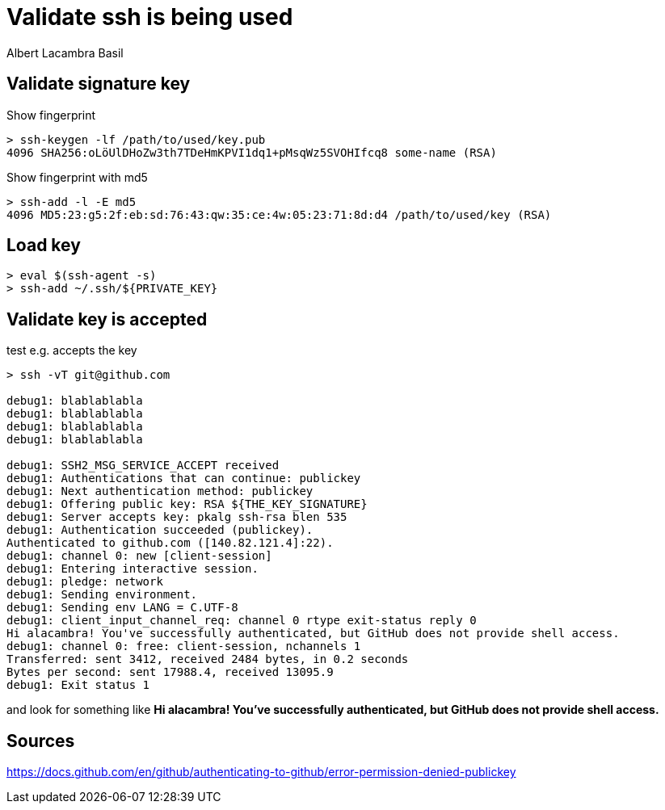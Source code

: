 = Validate ssh is being used 
Albert Lacambra Basil 
:jbake-title: Validate ssh is being used 
:description: Check that correct ssh are actually send and debug ssh access denied errors 
:jbake-date: 2020-08-31 
:jbake-type: post 
:jbake-status: published 
:jbake-tags: "ssh"
:doc-id: validate-ssh-is-being-used 


== Validate signature key
.Show fingerprint
[source, shell]
----
> ssh-keygen -lf /path/to/used/key.pub
4096 SHA256:oLöUlDHoZw3th7TDeHmKPVI1dq1+pMsqWz5SVOHIfcq8 some-name (RSA)
----

.Show fingerprint with md5
[source, shell]
----
> ssh-add -l -E md5
4096 MD5:23:g5:2f:eb:sd:76:43:qw:35:ce:4w:05:23:71:8d:d4 /path/to/used/key (RSA)
----

== Load key
[source, shell]
----
> eval $(ssh-agent -s)
> ssh-add ~/.ssh/${PRIVATE_KEY}
----

== Validate key is accepted

.test e.g. accepts the key
[source, shell]
----

> ssh -vT git@github.com

debug1: blablablabla
debug1: blablablabla
debug1: blablablabla
debug1: blablablabla

debug1: SSH2_MSG_SERVICE_ACCEPT received
debug1: Authentications that can continue: publickey
debug1: Next authentication method: publickey
debug1: Offering public key: RSA ${THE_KEY_SIGNATURE}
debug1: Server accepts key: pkalg ssh-rsa blen 535
debug1: Authentication succeeded (publickey).
Authenticated to github.com ([140.82.121.4]:22).
debug1: channel 0: new [client-session]
debug1: Entering interactive session.
debug1: pledge: network
debug1: Sending environment.
debug1: Sending env LANG = C.UTF-8
debug1: client_input_channel_req: channel 0 rtype exit-status reply 0
Hi alacambra! You've successfully authenticated, but GitHub does not provide shell access.
debug1: channel 0: free: client-session, nchannels 1
Transferred: sent 3412, received 2484 bytes, in 0.2 seconds
Bytes per second: sent 17988.4, received 13095.9
debug1: Exit status 1

----

and look for something like *Hi alacambra! You've successfully authenticated, but GitHub does not provide shell access.*


== Sources
link:https://docs.github.com/en/github/authenticating-to-github/error-permission-denied-publickey[https://docs.github.com/en/github/authenticating-to-github/error-permission-denied-publickey]